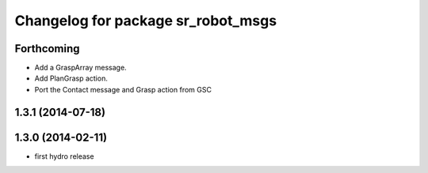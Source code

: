 ^^^^^^^^^^^^^^^^^^^^^^^^^^^^^^^^^^^
Changelog for package sr_robot_msgs
^^^^^^^^^^^^^^^^^^^^^^^^^^^^^^^^^^^

Forthcoming
-----------
* Add a GraspArray message.
* Add PlanGrasp action.
* Port the Contact message and Grasp action from GSC

1.3.1 (2014-07-18)
------------------

1.3.0 (2014-02-11)
------------------
* first hydro release

